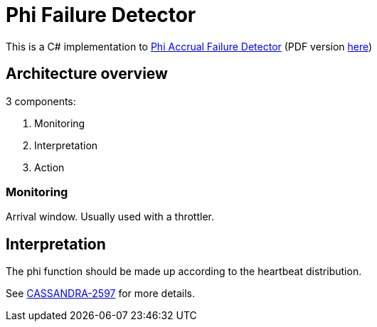 ﻿= Phi Failure Detector =

This is a C# implementation to link:http://ieeexplore.ieee.org/abstract/document/1353004/[Phi Accrual Failure Detector] (PDF version link:https://dspace.jaist.ac.jp/dspace/bitstream/10119/4784/1/IS-RR-2004-010.pdf[here])

== Architecture overview ==

3 components:

. Monitoring
. Interpretation
. Action

=== Monitoring ===

Arrival window. Usually used with a throttler.

== Interpretation ==

The phi function should be made up according to the heartbeat distribution.

See link:https://issues.apache.org/jira/browse/CASSANDRA-2597[CASSANDRA-2597] for more details.
